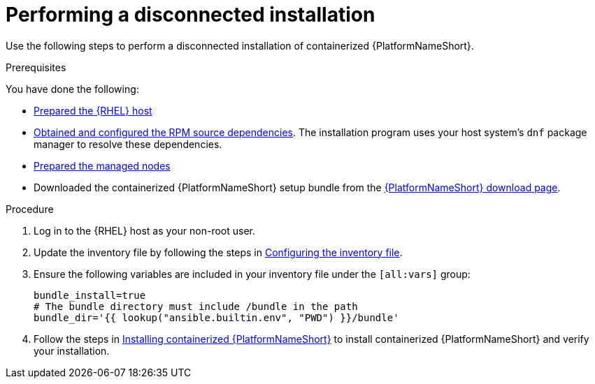 :_mod-docs-content-type: PROCEDURE

[id="perform-disconnected-installation"]

= Performing a disconnected installation

[role="_abstract"]
Use the following steps to perform a disconnected installation of containerized {PlatformNameShort}.

.Prerequisites

You have done the following:

* link:{URLContainerizedInstall}/aap-containerized-installation#preparing-the-rhel-host-for-containerized-installation[Prepared the {RHEL} host]
* link:{URLContainerizedInstall}/aap-containerized-disconnected-installation#obtaining-and-configuring-rpm-dependencies[Obtained and configured the RPM source dependencies]. The installation program uses your host system's `dnf` package manager to resolve these dependencies.
* link:{URLContainerizedInstall}/aap-containerized-installation#preparing-the-managed-nodes-for-containerized-installation[Prepared the managed nodes]
* Downloaded the containerized {PlatformNameShort} setup bundle from the link:{PlatformDownloadUrl}[{PlatformNameShort} download page].

.Procedure

. Log in to the {RHEL} host as your non-root user.
. Update the inventory file by following the steps in link:{URLContainerizedInstall}/aap-containerized-installation#configuring-inventory-file[Configuring the inventory file].
. Ensure the following variables are included in your inventory file under the `[all:vars]` group:
+
----
bundle_install=true
# The bundle directory must include /bundle in the path
bundle_dir='{{ lookup("ansible.builtin.env", "PWD") }}/bundle'
----

. Follow the steps in link:{URLContainerizedInstall}/aap-containerized-installation#installing-containerized-aap[Installing containerized {PlatformNameShort}] to install containerized {PlatformNameShort} and verify your installation.
